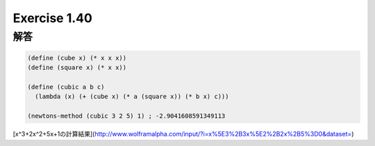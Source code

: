 Exercise 1.40
=====================

------
解答
------

.. sourcecode:: scheme 

  (define (cube x) (* x x x))
  (define (square x) (* x x))

  (define (cubic a b c)
    (lambda (x) (+ (cube x) (* a (square x)) (* b x) c)))

  (newtons-method (cubic 3 2 5) 1) ; -2.9041608591349113

[x^3+2x^2+5x+1の計算結果](http://www.wolframalpha.com/input/?i=x%5E3%2B3x%5E2%2B2x%2B5%3D0&dataset=)